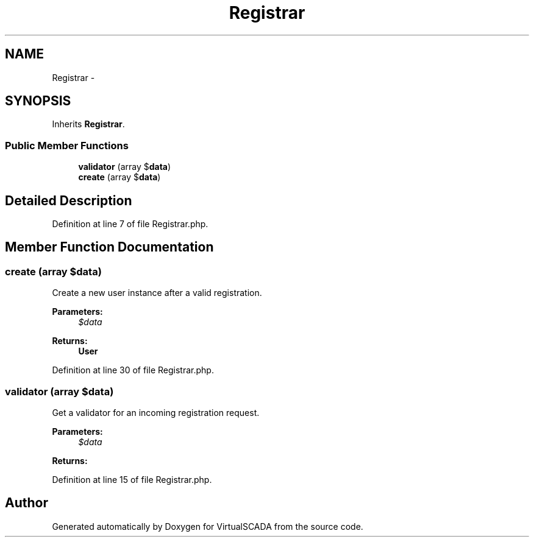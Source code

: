 .TH "Registrar" 3 "Tue Apr 14 2015" "Version 1.0" "VirtualSCADA" \" -*- nroff -*-
.ad l
.nh
.SH NAME
Registrar \- 
.SH SYNOPSIS
.br
.PP
.PP
Inherits \fBRegistrar\fP\&.
.SS "Public Member Functions"

.in +1c
.ti -1c
.RI "\fBvalidator\fP (array $\fBdata\fP)"
.br
.ti -1c
.RI "\fBcreate\fP (array $\fBdata\fP)"
.br
.in -1c
.SH "Detailed Description"
.PP 
Definition at line 7 of file Registrar\&.php\&.
.SH "Member Function Documentation"
.PP 
.SS "create (array $data)"
Create a new user instance after a valid registration\&.
.PP
\fBParameters:\fP
.RS 4
\fI$data\fP 
.RE
.PP
\fBReturns:\fP
.RS 4
\fBUser\fP 
.RE
.PP

.PP
Definition at line 30 of file Registrar\&.php\&.
.SS "validator (array $data)"
Get a validator for an incoming registration request\&.
.PP
\fBParameters:\fP
.RS 4
\fI$data\fP 
.RE
.PP
\fBReturns:\fP
.RS 4
.RE
.PP

.PP
Definition at line 15 of file Registrar\&.php\&.

.SH "Author"
.PP 
Generated automatically by Doxygen for VirtualSCADA from the source code\&.
